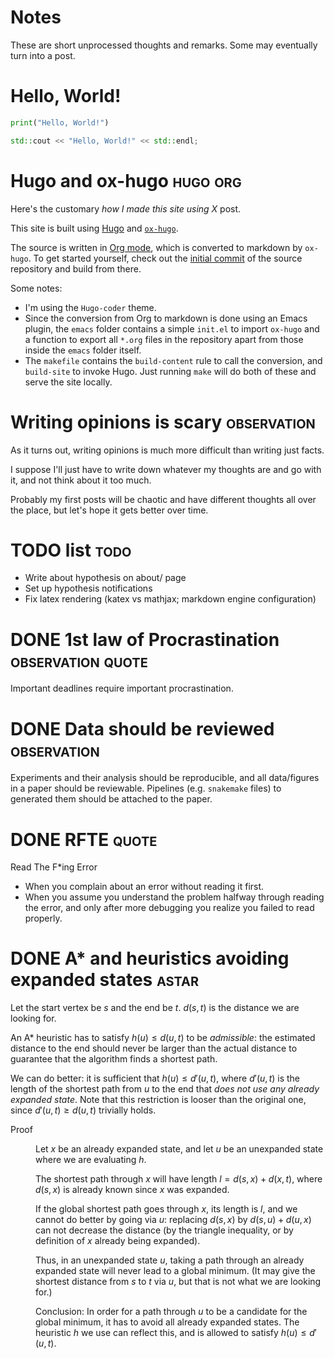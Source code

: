 #+author: Ragnar Groot Koerkamp
#+HUGO_BASE_DIR: .
#+HUGO_SECTION: posts
#+HUGO_AUTO_SET_LASTMOD: t
#+FILETAGS: @notes

* Notes
:PROPERTIES:
:EXPORT_FILE_NAME: _index
:END:
These are short unprocessed thoughts and remarks. Some may eventually turn into
a post.
* Hello, World!
CLOSED: [2021-10-13]
:PROPERTIES:
:EXPORT_FILE_NAME: hello-world
:END:
#+BEGIN_SRC python
print("Hello, World!")
#+END_SRC
#+BEGIN_SRC cpp
std::cout << "Hello, World!" << std::endl;
#+END_SRC

* Hugo and ox-hugo :hugo:org:
CLOSED: [2021-10-14]
:PROPERTIES:
:EXPORT_FILE_NAME: hugo
:END:
Here's the customary /how I made this site using X/ post.

This site is built using [[https://gohugo.io][Hugo]] and [[https://ox-hugo.scripter.co/][~ox-hugo~]].

The source is written in [[https://orgmode.org/][Org mode]], which is converted to markdown by ~ox-hugo~.
To get started yourself, check out the [[https://github.com/RagnarGrootKoerkamp/research/tree/c46e8c7840d70b86746ebe1d76384893638d8bbc][initial commit]] of the source repository
and build from there.

Some notes:
- I'm using the ~Hugo-coder~ theme.
- Since the conversion from Org to markdown is done using an Emacs plugin, the
  ~emacs~ folder contains a simple ~init.el~ to import ~ox-hugo~ and a function
  to export all ~*.org~ files in the repository apart from those inside the
  ~emacs~ folder itself.
- The ~makefile~ contains the ~build-content~ rule to call the conversion, and
  ~build-site~ to invoke Hugo. Just running ~make~ will do both of these and
  serve the site locally.

* Writing opinions is scary :observation:
CLOSED: [2021-10-19 Tue 17:36]
:PROPERTIES:
:EXPORT_FILE_NAME: writing
:END:
As it turns out, writing opinions is much more difficult than writing just facts.

I suppose I'll just have to write down whatever my thoughts are and go with it,
and not think about it too much.

Probably my first posts will be chaotic and have different thoughts all over the
place, but let's hope it gets better over time.


* TODO list :todo:
CLOSED: [2021-10-20 Wed 14:07]
:PROPERTIES:
:EXPORT_FILE_NAME: todo
:END:

- Write about hypothesis on about/ page
- Set up hypothesis notifications
- Fix latex rendering (katex vs mathjax; markdown engine configuration)

* DONE 1st law of Procrastination :observation:quote:
CLOSED: [2021-10-22 Fri 11:46]
:PROPERTIES:
:EXPORT_FILE_NAME: procrastination
:END:
Important deadlines require important procrastination.

* DONE Data should be reviewed :observation:
CLOSED: [2021-10-22 Fri 11:41]
:PROPERTIES:
:EXPORT_FILE_NAME: data-should-be-reviewed
:END:
Experiments and their analysis should be reproducible, and all data/figures in a
paper should be reviewable. Pipelines (e.g. ~snakemake~ files) to generated them
should be attached to the paper.
* DONE RFTE :quote:
CLOSED: [2021-10-22 Fri 15:16]
:PROPERTIES:
:EXPORT_FILE_NAME: rfte
:END:
Read The F*ing Error

- When you complain about an error without reading it first.
- When you assume you understand the problem halfway through reading the error,
  and only after more debugging you realize you failed to read properly.
* DONE A* and heuristics avoiding expanded states :astar:
CLOSED: [2021-12-11 Sat 10:24]
:PROPERTIES:
:EXPORT_FILE_NAME: astar-heuristic
:END:
Let the start vertex be $s$ and the end be $t$. $d(s,t)$ is the distance we are
looking for.

An A* heuristic has to satisfy $h(u) \leq d(u, t)$ to be /admissible/: the
estimated distance to the end should never be larger than the actual distance to
guarantee that the algorithm finds a shortest path.

We can do better: it is sufficient that $h(u) \leq d'(u,t)$, where $d'(u,t)$ is the
length of the shortest path from $u$ to the end that /does not use any already
expanded state/. Note that this restriction is looser than the original one,
since $d'(u,t)\geq d(u,t)$ trivially holds.

- Proof ::
    Let $x$ be an already expanded
    state, and let $u$ be an unexpanded state where we are evaluating $h$.

    The shortest path through $x$ will have length $l = d(s, x) + d(x, t)$, where
    $d(s,x)$ is already known since $x$ was expanded.

    If the global shortest path goes through $x$, its length is $l$, and we
    cannot do better by going via $u$: replacing $d(s,x)$ by $d(s,u) + d(u,x)$
    can not decrease the distance (by the triangle
    inequality, or by definition of $x$ already being expanded).

    Thus, in an unexpanded state $u$, taking a path through an already expanded
    state will never lead to a global minimum. (It may give the shortest distance
    from $s$ to $t$ via $u$, but that is not what we are looking for.)

    Conclusion: In order for a path through $u$ to be a candidate for the global
    minimum, it has to avoid all already expanded states. The heuristic $h$ we use
    can reflect this, and is allowed to satisfy $h(u) \leq d'(u,t)$.
